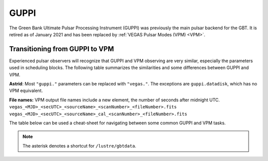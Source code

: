 
GUPPI
-----

The Green Bank Ultimate Pulsar Processing Instrument (GUPPI) was previously the main pulsar backend for the GBT.
It is retired as of January 2021 and has been replaced by :ref:`VEGAS Pulsar Modes (VPM) <VPM>`.


Transitioning from GUPPI to VPM
^^^^^^^^^^^^^^^^^^^^^^^^^^^^^^^

Experienced pulsar observers will recognize that GUPPI and VPM observing are very similar, especially the 
parameters used in scheduling blocks. The following table summarizes the similarities and some differences
between GUPPI and VPM.

**Astrid**: Most ``"guppi."`` parameters can be replaced with ``"vegas."``. The exceptions are ``guppi.datadisk``,
which has no VPM equivalent.

**File names:** VPM output file names include a new element, the number of seconds after midnight UTC.
``vegas_<MJD>_<secUTC>_<sourceName>_<scanNumber>_<fileNumber>.fits``
``vegas_<MJD>_<secUTC>_<sourceName>_cal_<scanNumber>_<fileNumber>.fits``

The table below can be used a cheat-sheet for navigating between some common GUPPI and VPM tasks. 

.. csv-table:: Quick Reference for Transitioning from GUPPI to VPM
    :file: material/guppi2vpm.csv
    :header-rows: 1
    :class: longtable
    :widths: 1 1 1

.. note::

    The asterisk denotes a shortcut for ``/lustre/gbtdata``.




